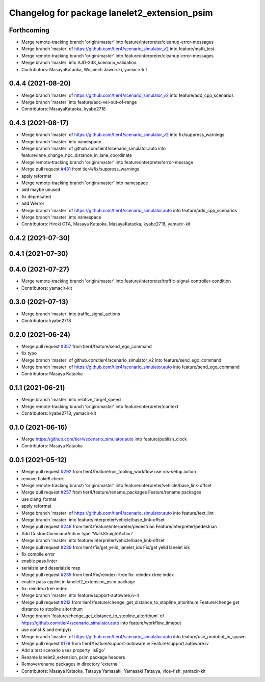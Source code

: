 ^^^^^^^^^^^^^^^^^^^^^^^^^^^^^^^^^^^^^^^^^^^^^
Changelog for package lanelet2_extension_psim
^^^^^^^^^^^^^^^^^^^^^^^^^^^^^^^^^^^^^^^^^^^^^

Forthcoming
-----------
* Merge remote-tracking branch 'origin/master' into feature/interpreter/cleanup-error-messages
* Merge branch 'master' of https://github.com/tier4/scenario_simulator_v2 into feature/math_test
* Merge remote-tracking branch 'origin/master' into feature/interpreter/cleanup-error-messages
* Merge branch 'master' into AJD-238_scenario_validation
* Contributors: MasayaKataoka, Wojciech Jaworski, yamacir-kit

0.4.4 (2021-08-20)
------------------
* Merge branch 'master' of https://github.com/tier4/scenario_simulator_v2 into feature/add_cpp_scenarios
* Merge branch 'master' into feature/acc-vel-out-of-range
* Contributors: MasayaKataoka, kyabe2718

0.4.3 (2021-08-17)
------------------
* Merge branch 'master' of https://github.com/tier4/scenario_simulator_v2 into fix/suppress_warnings
* Merge branch 'master' into namespace
* Merge branch 'master' of github.com:tier4/scenario_simulator.auto into feature/lane_change_npc_distance_in_lane_coordinate
* Merge remote-tracking branch 'origin/master' into feature/interpreter/error-message
* Merge pull request `#431 <https://github.com/tier4/scenario_simulator_v2/issues/431>`_ from tier4/fix/suppress_warnings
* apply reformat
* Merge remote-tracking branch 'origin/master' into namespace
* add maybe unused
* fix deprecated
* add Werror
* Merge branch 'master' of https://github.com/tier4/scenario_simulator.auto into feature/add_cpp_scenarios
* Merge branch 'master' into namespace
* Contributors: Hiroki OTA, Masaya Kataoka, MasayaKataoka, kyabe2718, yamacir-kit

0.4.2 (2021-07-30)
------------------

0.4.1 (2021-07-30)
------------------

0.4.0 (2021-07-27)
------------------
* Merge remote-tracking branch 'origin/master' into feature/interpreter/traffic-signal-controller-condition
* Contributors: yamacir-kit

0.3.0 (2021-07-13)
------------------
* Merge branch 'master' into traffic_signal_actions
* Contributors: kyabe2718

0.2.0 (2021-06-24)
------------------
* Merge pull request `#357 <https://github.com/tier4/scenario_simulator_v2/issues/357>`_ from tier4/feature/send_ego_command
* fix typo
* Merge branch 'master' of github.com:tier4/scenario_simulator_v2 into feature/send_ego_command
* Merge branch 'master' of https://github.com/tier4/scenario_simulator.auto into feature/send_ego_command
* Contributors: Masaya Kataoka

0.1.1 (2021-06-21)
------------------
* Merge branch 'master' into relative_target_speed
* Merge remote-tracking branch 'origin/master' into feature/interpreter/context
* Contributors: kyabe2718, yamacir-kit

0.1.0 (2021-06-16)
------------------
* Merge https://github.com/tier4/scenario_simulator.auto into feature/publish_clock
* Contributors: Masaya Kataoka

0.0.1 (2021-05-12)
------------------
* Merge pull request `#292 <https://github.com/tier4/scenario_simulator_v2/issues/292>`_ from tier4/feature/ros_tooling_workflow
  use ros-setup action
* remove flake8 check
* Merge remote-tracking branch 'origin/master' into feature/interpreter/vehicle/base_link-offset
* Merge pull request `#257 <https://github.com/tier4/scenario_simulator_v2/issues/257>`_ from tier4/feature/rename_packages
  Feature/rename packages
* use clang_format
* apply reformat
* Merge branch 'master' of https://github.com/tier4/scenario_simulator.auto into feature/text_lint
* Merge branch 'master' into feature/interpreter/vehicle/base_link-offset
* Merge pull request `#248 <https://github.com/tier4/scenario_simulator_v2/issues/248>`_ from tier4/feature/interpreter/pedestrian
  Feature/interpreter/pedestrian
* Add CustomCommandAction type 'WalkStraightAction'
* Merge branch 'master' into feature/interpreter/vehicle/base_link-offset
* Merge pull request `#239 <https://github.com/tier4/scenario_simulator_v2/issues/239>`_ from tier4/fix/get_yeild_lanelet_ids
  Fix/get yeild lanelet ids
* fix compile error
* enable pass linter
* serialzie and deserialzie map
* Merge pull request `#235 <https://github.com/tier4/scenario_simulator_v2/issues/235>`_ from tier4/fix/reindex-rtree
  fix: reindex rtree index
* enable pass cpplint in lanelet2_extension_psim package
* fix: reindex rtree index
* Merge branch 'master' into feature/support-autoware.iv-4
* Merge pull request `#212 <https://github.com/tier4/scenario_simulator_v2/issues/212>`_ from tier4/feature/chenge_get_distance_to_stopline_altorithum
  Feature/chenge get distance to stopline altorithum
* Merge branch 'feature/chenge_get_distance_to_stopline_altorithum' of https://github.com/tier4/scenario_simulator.auto into feature/workflow_timeout
* use const & and emtpy()
* Merge branch 'master' of https://github.com/tier4/scenario_simulator.auto into feature/use_protobuf_in_spawn
* Merge pull request `#179 <https://github.com/tier4/scenario_simulator_v2/issues/179>`_ from tier4/feature/support-autoware.iv
  Feature/support autoware.iv
* Add a test scenario uses property 'isEgo'
* Rename lanelet2_extension_psim package headers
* Remove/rename packages in directory 'external'
* Contributors: Masaya Kataoka, Tatsuya Yamasaki, Yamasaki Tatsuya, vios-fish, yamacir-kit
